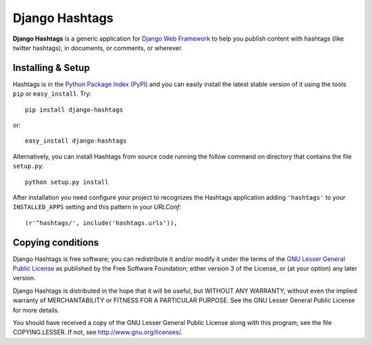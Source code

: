 ===============
Django Hashtags
===============

**Django Hashtags** is a generic application for `Django Web Framework`_ to
help you publish content with hashtags (like twitter hashtags), in documents,
or comments, or wherever.

.. _`Django Web Framework`: http://www.djangoproject.com


Installing & Setup
==================

Hashtags is in the `Python Package Index (PyPI)`_ and you can easily install
the latest stable version of it using the tools ``pip`` or
``easy_install``. Try::

  pip install django-hashtags

or::

  easy_install django-hashtags

.. _`Python Package Index (PyPI)`: http://pypi.python.org


Alternatively, you can install Hashtags from source code running the follow
command on directory that contains the file ``setup.py``::

  python setup.py install

After installation you need configure your project to recognizes the Hashtags
application adding ``'hashtags'`` to your ``INSTALLED_APPS`` setting and this
pattern in your *URLConf*::

  (r'^hashtags/', include('hashtags.urls')),


Copying conditions
==================

Django Hashtags is free software; you can redistribute it and/or modify it
under the terms of the `GNU Lesser General Public License`_ as published by the
Free Software Foundation; either version 3 of the License, or (at your option)
any later version.

Django Hashtags is distributed in the hope that it will be useful, but WITHOUT
ANY WARRANTY; without even the implied warranty of MERCHANTABILITY or FITNESS
FOR A PARTICULAR PURPOSE. See the GNU Lesser General Public License for more
details.

You should have received a copy of the GNU Lesser General Public License along
with this program; see the file COPYING.LESSER. If not, see
http://www.gnu.org/licenses/.

.. _`GNU Lesser General Public License`: http://www.gnu.org/licenses/lgpl-3.0-standalone.html
